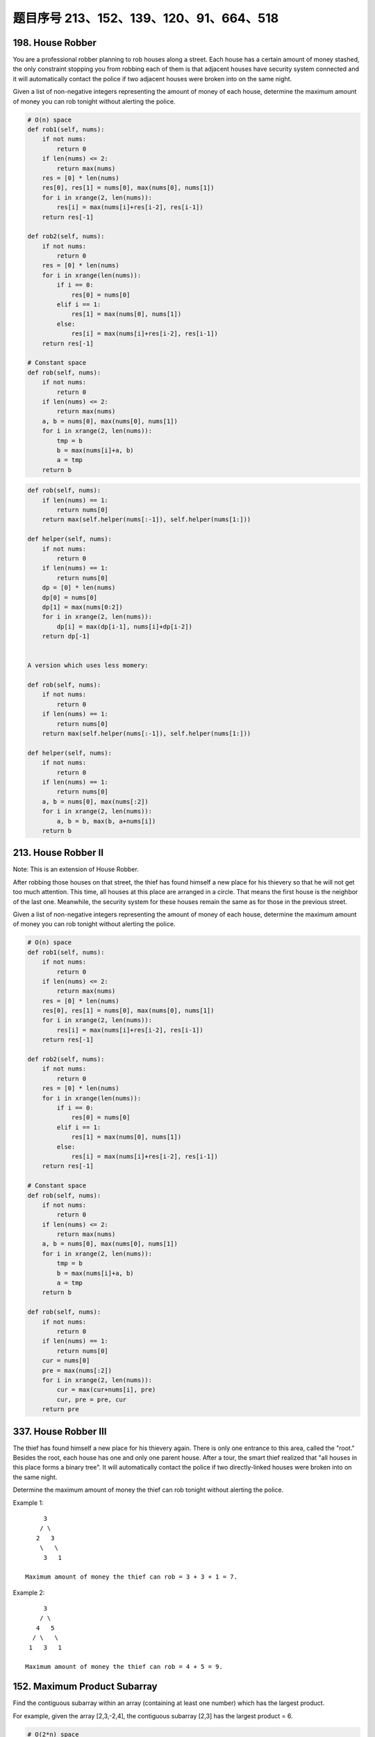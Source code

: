 题目序号 213、152、139、120、91、664、518
=========================================


198. House Robber 
-----------------


You are a professional robber planning to rob houses along a street. Each house has a certain amount of money stashed, the only constraint stopping you from robbing each of them is that adjacent houses have security system connected and it will automatically contact the police if two adjacent houses were broken into on the same night.

Given a list of non-negative integers representing the amount of money of each house, determine the maximum amount of money you can rob tonight without alerting the police.



.. code-block:: python

    # O(n) space
    def rob1(self, nums):
        if not nums:
            return 0
        if len(nums) <= 2:
            return max(nums)
        res = [0] * len(nums)
        res[0], res[1] = nums[0], max(nums[0], nums[1])
        for i in xrange(2, len(nums)):
            res[i] = max(nums[i]+res[i-2], res[i-1])
        return res[-1]

    def rob2(self, nums):
        if not nums:
            return 0
        res = [0] * len(nums)
        for i in xrange(len(nums)):
            if i == 0:
                res[0] = nums[0]
            elif i == 1:
                res[1] = max(nums[0], nums[1])
            else:
                res[i] = max(nums[i]+res[i-2], res[i-1])
        return res[-1]
      
    # Constant space  
    def rob(self, nums):
        if not nums:
            return 0
        if len(nums) <= 2:
            return max(nums)
        a, b = nums[0], max(nums[0], nums[1])
        for i in xrange(2, len(nums)):
            tmp = b
            b = max(nums[i]+a, b)
            a = tmp
        return b


.. code-block:: python

    def rob(self, nums):
        if len(nums) == 1:
            return nums[0]
        return max(self.helper(nums[:-1]), self.helper(nums[1:]))
        
    def helper(self, nums):
        if not nums:
            return 0
        if len(nums) == 1:
            return nums[0]
        dp = [0] * len(nums)
        dp[0] = nums[0]
        dp[1] = max(nums[0:2])
        for i in xrange(2, len(nums)):
            dp[i] = max(dp[i-1], nums[i]+dp[i-2])
        return dp[-1]
        

    A version which uses less momery:

    def rob(self, nums):
        if not nums:
            return 0
        if len(nums) == 1:
            return nums[0]
        return max(self.helper(nums[:-1]), self.helper(nums[1:]))
        
    def helper(self, nums):
        if not nums:
            return 0
        if len(nums) == 1:
            return nums[0]
        a, b = nums[0], max(nums[:2])
        for i in xrange(2, len(nums)):
            a, b = b, max(b, a+nums[i])
        return b

213. House Robber II
--------------------

Note: This is an extension of House Robber.

After robbing those houses on that street, the thief has found himself a new place for his thievery so that he will not get too much attention. This time, all houses at this place are arranged in a circle. That means the first house is the neighbor of the last one. Meanwhile, the security system for these houses remain the same as for those in the previous street.

Given a list of non-negative integers representing the amount of money of each house, determine the maximum amount of money you can rob tonight without alerting the police.


.. code-block:: python
    
    # O(n) space
    def rob1(self, nums):
        if not nums:
            return 0
        if len(nums) <= 2:
            return max(nums)
        res = [0] * len(nums)
        res[0], res[1] = nums[0], max(nums[0], nums[1])
        for i in xrange(2, len(nums)):
            res[i] = max(nums[i]+res[i-2], res[i-1])
        return res[-1]

    def rob2(self, nums):
        if not nums:
            return 0
        res = [0] * len(nums)
        for i in xrange(len(nums)):
            if i == 0:
                res[0] = nums[0]
            elif i == 1:
                res[1] = max(nums[0], nums[1])
            else:
                res[i] = max(nums[i]+res[i-2], res[i-1])
        return res[-1]
      
    # Constant space  
    def rob(self, nums):
        if not nums:
            return 0
        if len(nums) <= 2:
            return max(nums)
        a, b = nums[0], max(nums[0], nums[1])
        for i in xrange(2, len(nums)):
            tmp = b
            b = max(nums[i]+a, b)
            a = tmp
        return b

    def rob(self, nums):
        if not nums:
            return 0
        if len(nums) == 1:
            return nums[0]
        cur = nums[0]
        pre = max(nums[:2])
        for i in xrange(2, len(nums)):
            cur = max(cur+nums[i], pre)
            cur, pre = pre, cur
        return pre


337. House Robber III
---------------------


The thief has found himself a new place for his thievery again. There is only one entrance to this area, called the "root." Besides the root, each house has one and only one parent house. After a tour, the smart thief realized that "all houses in this place forms a binary tree". It will automatically contact the police if two directly-linked houses were broken into on the same night.

Determine the maximum amount of money the thief can rob tonight without alerting the police.

Example 1:
::
         3
        / \
       2   3
        \   \ 
         3   1

    Maximum amount of money the thief can rob = 3 + 3 + 1 = 7.

Example 2:
::
         3
        / \
       4   5
      / \   \ 
     1   3   1

    Maximum amount of money the thief can rob = 4 + 5 = 9. 



152. Maximum Product Subarray 
-----------------------------


Find the contiguous subarray within an array (containing at least one number) which has the largest product.

For example, given the array [2,3,-2,4],
the contiguous subarray [2,3] has the largest product = 6. 


.. code-block:: python

    # O(2*n) space
    def maxProduct1(self, nums):
        if not nums:
            return 
        locMin = [0] * len(nums)
        locMax = [0] * len(nums)
        locMin[0] = locMax[0] = gloMax = nums[0]
        for i in xrange(1, len(nums)):
            if nums[i] < 0:
                locMax[i] = max(locMin[i-1]*nums[i], nums[i])
                locMin[i] = min(locMax[i-1]*nums[i], nums[i])
            else:
                locMax[i] = max(locMax[i-1]*nums[i], nums[i])
                locMin[i] = min(locMin[i-1]*nums[i], nums[i])
            gloMax = max(gloMax, locMax[i])
        return gloMax

    # O(1) space    
    def maxProduct2(self, nums):
        if not nums:
            return 
        locMin = locMax = gloMax = nums[0]
        for i in xrange(1, len(nums)):
            if nums[i] < 0:
                tmp = locMax
                locMax = max(locMin*nums[i], nums[i])
                locMin = min(tmp*nums[i], nums[i])
            else:
                locMax = max(locMax*nums[i], nums[i])
                locMin = min(locMin*nums[i], nums[i])
            gloMax = max(gloMax, locMax)
        return gloMax
     
    # O(1) space    
    def maxProduct(self, nums):
        if not nums:
            return 
        locMin = locMax = gloMax = nums[0]
        for i in xrange(1, len(nums)):
            tmp = locMin
            locMin = min(locMin*nums[i], nums[i], locMax*nums[i])
            locMax = max(tmp*nums[i], nums[i], locMax*nums[i])
            gloMax = max(gloMax, locMax)
        return gloMax
        


139. Word Break 
---------------


Given a non-empty string s and a dictionary wordDict containing a list of non-empty words, determine if s can be segmented into a space-separated sequence of one or more dictionary words. You may assume the dictionary does not contain duplicate words.

For example, given
s = "leetcode",
dict = ["leet", "code"].

Return true because "leetcode" can be segmented as "leet code".

UPDATE (2017/1/4):
The wordDict parameter had been changed to a list of strings (instead of a set of strings). Please reload the code definition to get the latest changes. 


.. code-block:: python

    def exist(self, board, word):
        if not board:
            return False
        r, c = len(board), len(board[0])
        visited = [[False for i in xrange(c)] for j in xrange(r)]
        for i in xrange(r):
            for j in xrange(c):
                if self.dfs(board, word, visited, i, j):
                    return True
        return False
        
    def dfs(self, board, word, visited, i, j):
        if not word:
            return True
        if i < 0 or i == len(board) or j < 0 or j == len(board[0]) \
        or visited[i][j] or word[0] != board[i][j]:
            return False
        visited[i][j] = True
        res = self.dfs(board, word[1:], visited, i+1, j) or \
              self.dfs(board, word[1:], visited, i-1, j) or \
              self.dfs(board, word[1:], visited, i, j-1) or \
              self.dfs(board, word[1:], visited, i, j+1)
        visited[i][j] = False
        return res

    def wordBreak(self, s, wordDict):
        dp = [False] * (len(s)+1)
        dp[0] = True
        for i in xrange(1, len(s)+1):
            for j in xrange(i):
                if dp[j] and s[j:i] in wordDict:
                    dp[i] = True
                    break
        return dp[-1]
        
    def wordBreak(self, s, wordDict):
        res = []
        self.dfs(s, wordDict, '', res)
        return res

    def dfs(self, s, dic, path, res):
    # Before we do dfs, we check whether the remaining string 
    # can be splitted by using the dictionary,
    # in this way we can decrease unnecessary computation greatly.
        if self.check(s, dic): # prunning
            if not s:
                res.append(path[:-1])
                return # backtracking
            for i in xrange(1, len(s)+1):
                if s[:i] in dic:
                    # dic.remove(s[:i])
                    self.dfs(s[i:], dic, path+s[:i]+" ", res)

    # DP code to check whether a string can be splitted by using the 
    # dic, this is the same as word break I.                
    def check(self, s, dic):
        dp = [False for i in xrange(len(s)+1)]
        dp[0] = True
        for i in xrange(1, len(s)+1):
            for j in xrange(i):
                if dp[j] and s[j:i] in dic:
                    dp[i] = True
        return dp[-1]
        


120. Triangle
-------------


Given a triangle, find the minimum path sum from top to bottom. Each step you may move to adjacent numbers on the row below.

For example, given the following triangle
::
    [
         [2],
        [3,4],
       [6,5,7],
      [4,1,8,3]
    ]

    The minimum path sum from top to bottom is 11 (i.e., 2 + 3 + 5 + 1 = 11).

Note:
Bonus point if you are able to do this using only O(n) extra space, where n is the total number of rows in the triangle. 


.. code-block:: python

    # O(n*n/2) space, top-down 
    def minimumTotal1(self, triangle):
        if not triangle:
            return 
        res = [[0 for i in xrange(len(row))] for row in triangle]
        res[0][0] = triangle[0][0]
        for i in xrange(1, len(triangle)):
            for j in xrange(len(triangle[i])):
                if j == 0:
                    res[i][j] = res[i-1][j] + triangle[i][j]
                elif j == len(triangle[i])-1:
                    res[i][j] = res[i-1][j-1] + triangle[i][j]
                else:
                    res[i][j] = min(res[i-1][j-1], res[i-1][j]) + triangle[i][j]
        return min(res[-1])
        
    # Modify the original triangle, top-down
    def minimumTotal2(self, triangle):
        if not triangle:
            return 
        for i in xrange(1, len(triangle)):
            for j in xrange(len(triangle[i])):
                if j == 0:
                    triangle[i][j] += triangle[i-1][j]
                elif j == len(triangle[i])-1:
                    triangle[i][j] += triangle[i-1][j-1]
                else:
                    triangle[i][j] += min(triangle[i-1][j-1], triangle[i-1][j])
        return min(triangle[-1])
        
    # Modify the original triangle, bottom-up
    def minimumTotal3(self, triangle):
        if not triangle:
            return 
        for i in xrange(len(triangle)-2, -1, -1):
            for j in xrange(len(triangle[i])):
                triangle[i][j] += min(triangle[i+1][j], triangle[i+1][j+1])
        return triangle[0][0]

    # bottom-up, O(n) space
    def minimumTotal(self, triangle):
        if not triangle:
            return 
        res = triangle[-1]
        for i in xrange(len(triangle)-2, -1, -1):
            for j in xrange(len(triangle[i])):
                res[j] = min(res[j], res[j+1]) + triangle[i][j]
        return res[0]
        

91. Decode Ways
---------------


 A message containing letters from A-Z is being encoded to numbers using the following mapping:

'A' -> 1
'B' -> 2
...
'Z' -> 26

Given an encoded message containing digits, determine the total number of ways to decode it.

For example,
Given encoded message "12", it could be decoded as "AB" (1 2) or "L" (12).

The number of ways decoding "12" is 2. 





664. Strange Printer 
--------------------


 There is a strange printer with the following two special requirements:

    The printer can only print a sequence of the same character each time.
    At each turn, the printer can print new characters starting from and ending at any places, and will cover the original existing characters.

Given a string consists of lower English letters only, your job is to count the minimum number of turns the printer needed in order to print it.

Example 1:

Input: "aaabbb"
Output: 2
Explanation: Print "aaa" first and then print "bbb".

Example 2:

Input: "aba"
Output: 2
Explanation: Print "aaa" first and then print "b" from the second place of the string, which will cover the existing character 'a'.

Hint: Length of the given string will not exceed 100.


518. Coin Change 2
------------------
You are given coins of different denominations and a total amount of money. Write a function to compute the number of combinations that make up that amount. You may assume that you have infinite number of each kind of coin.

Note: You can assume that

0 <= amount <= 5000
1 <= coin <= 5000
the number of coins is less than 500
the answer is guaranteed to fit into signed 32-bit integer
Example 1:

Input: amount = 5, coins = [1, 2, 5]
Output: 4
Explanation: there are four ways to make up the amount:
5=5
5=2+2+1
5=2+1+1+1
5=1+1+1+1+1
Example 2:

Input: amount = 3, coins = [2]
Output: 0
Explanation: the amount of 3 cannot be made up just with coins of 2.
Example 3:

Input: amount = 10, coins = [10] 
Output: 1
题目大意：
给定一些不同面值的硬币，和一个金钱总额。编写函数计算要得到目标金额，有多少种不同的硬币组合方式。

注意：你可以假设：

0 <= amount <= 5000
1 <= coin <= 5000
硬币个数不超过500
答案确保在32位整数范围内
解题思路：
动态规划（Dynamic Programmin）